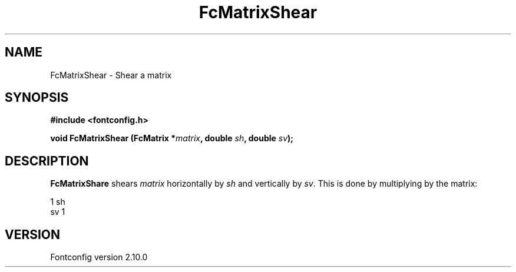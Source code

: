 .\" auto-generated by docbook2man-spec from docbook-utils package
.TH "FcMatrixShear" "3" "17 7月 2012" "" ""
.SH NAME
FcMatrixShear \- Shear a matrix
.SH SYNOPSIS
.nf
\fB#include <fontconfig.h>
.sp
void FcMatrixShear (FcMatrix *\fImatrix\fB, double \fIsh\fB, double \fIsv\fB);
.fi\fR
.SH "DESCRIPTION"
.PP
\fBFcMatrixShare\fR shears \fImatrix\fR
horizontally by \fIsh\fR and vertically by
\fIsv\fR\&. This is done by multiplying by
the matrix:
.sp
.nf
  1  sh
  sv  1
.sp
.fi
.SH "VERSION"
.PP
Fontconfig version 2.10.0
